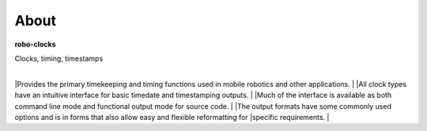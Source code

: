 
About
-----

**robo-clocks** 

| Clocks, timing, timestamps
|
|Provides the primary timekeeping and timing functions used in mobile robotics and other applications.
|
|All clock types have an intuitive interface for basic timedate and timestamping outputs.
|
|Much of the interface is available as both command line mode and functional output mode for source code.
|
|The output formats have some commonly used options and is in forms that also allow easy and flexible reformatting for |specific requirements.
| 




